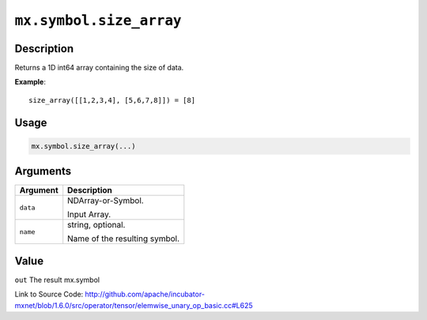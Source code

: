 

``mx.symbol.size_array``
================================================

Description
----------------------

Returns a 1D int64 array containing the size of data.


**Example**::

	 
	 size_array([[1,2,3,4], [5,6,7,8]]) = [8]
	 
	 
	 

Usage
----------

.. code:: r

	mx.symbol.size_array(...)

Arguments
------------------

+----------------------------------------+------------------------------------------------------------+
| Argument                               | Description                                                |
+========================================+============================================================+
| ``data``                               | NDArray-or-Symbol.                                         |
|                                        |                                                            |
|                                        | Input Array.                                               |
+----------------------------------------+------------------------------------------------------------+
| ``name``                               | string, optional.                                          |
|                                        |                                                            |
|                                        | Name of the resulting symbol.                              |
+----------------------------------------+------------------------------------------------------------+

Value
----------

``out`` The result mx.symbol


Link to Source Code: http://github.com/apache/incubator-mxnet/blob/1.6.0/src/operator/tensor/elemwise_unary_op_basic.cc#L625

